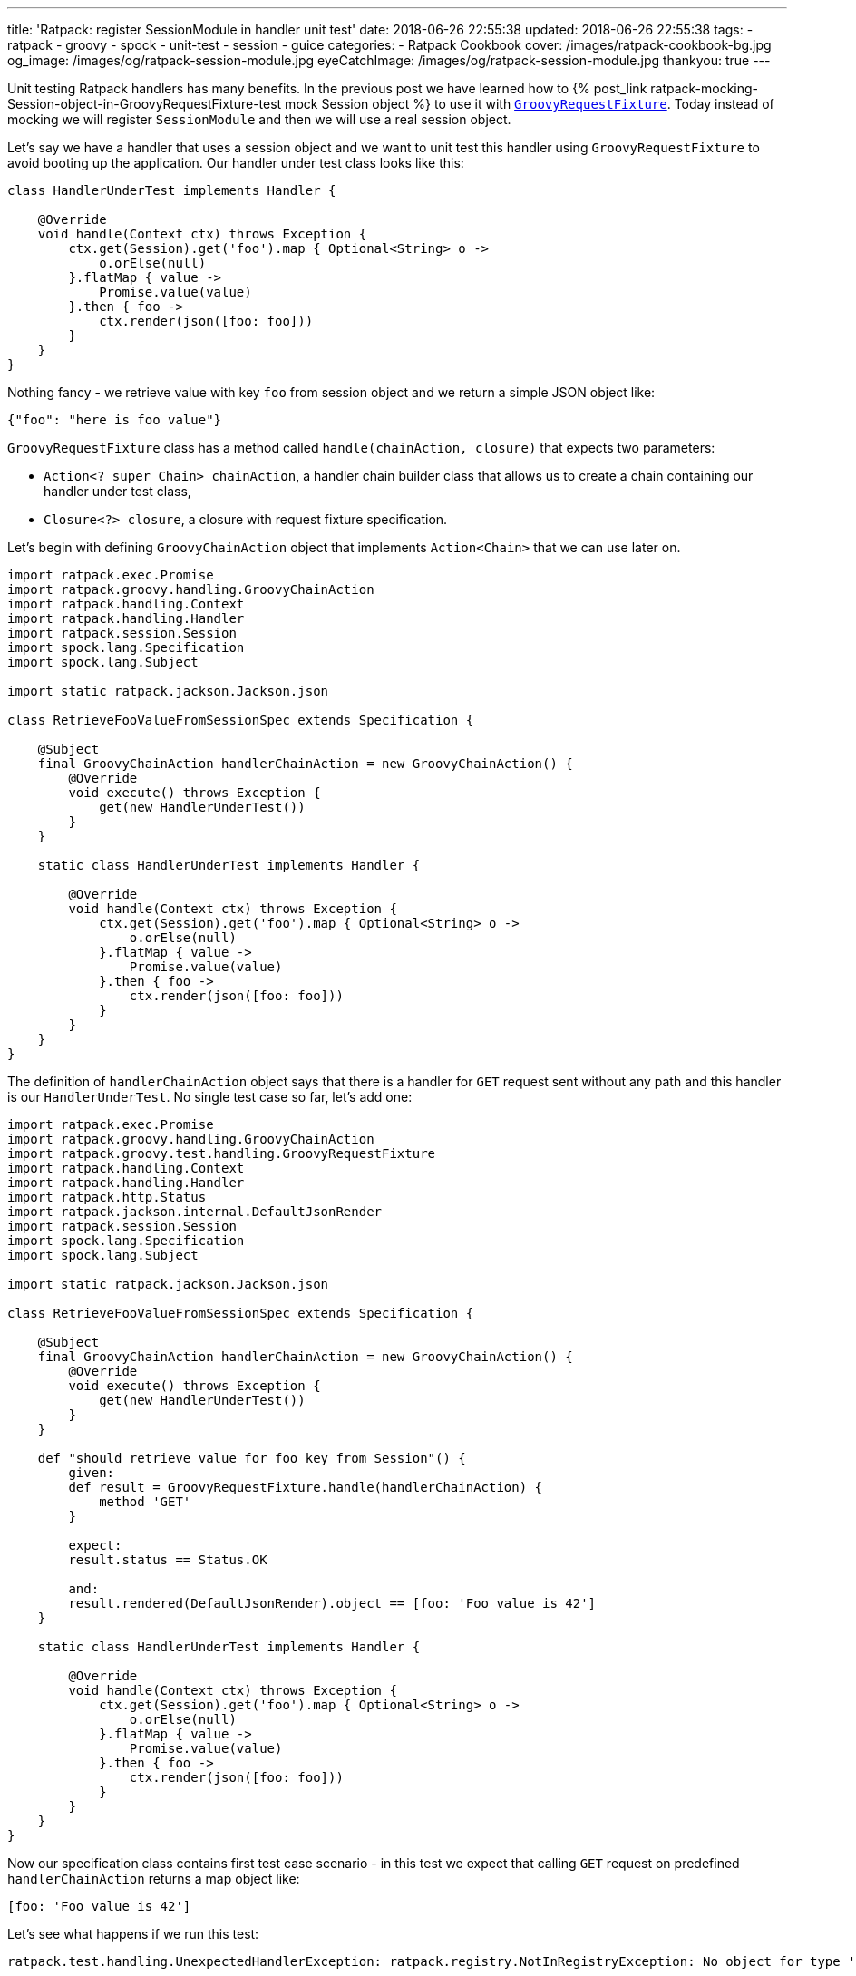 ---
title: 'Ratpack: register SessionModule in handler unit test'
date: 2018-06-26 22:55:38
updated: 2018-06-26 22:55:38
tags:
    - ratpack
    - groovy
    - spock
    - unit-test
    - session
    - guice
categories:
    - Ratpack Cookbook
cover: /images/ratpack-cookbook-bg.jpg
og_image: /images/og/ratpack-session-module.jpg
eyeCatchImage: /images/og/ratpack-session-module.jpg
thankyou: true
---

Unit testing Ratpack handlers has many benefits. In the previous post we have learned how to +++{% post_link ratpack-mocking-Session-object-in-GroovyRequestFixture-test mock Session object %}+++
to use it with https://ratpack.io/manual/1.5.4/api/ratpack/groovy/test/handling/GroovyRequestFixture.html[`GroovyRequestFixture`]. Today instead of mocking
we will register `SessionModule` and then we will use a real session object.

++++
<!-- more -->
++++

Let's say we have a handler that uses a session object and we want to unit test this handler using `GroovyRequestFixture` to avoid
booting up the application. Our handler under test class looks like this:

[source,groovy]
----
class HandlerUnderTest implements Handler {

    @Override
    void handle(Context ctx) throws Exception {
        ctx.get(Session).get('foo').map { Optional<String> o ->
            o.orElse(null)
        }.flatMap { value ->
            Promise.value(value)
        }.then { foo ->
            ctx.render(json([foo: foo]))
        }
    }
}
----

Nothing fancy - we retrieve value with key `foo` from session object and we return a simple JSON object like:

[source,json]
----
{"foo": "here is foo value"}
----
    
`GroovyRequestFixture` class has a method called `handle(chainAction, closure)` that expects two parameters:

* `Action<? super Chain> chainAction`, a handler chain builder class that allows us to create a chain containing our handler under test class,
* `Closure<?> closure`, a closure with request fixture specification.

Let's begin with defining `GroovyChainAction` object that implements `Action<Chain>` that we can use later on.

[source,groovy]
----
import ratpack.exec.Promise
import ratpack.groovy.handling.GroovyChainAction
import ratpack.handling.Context
import ratpack.handling.Handler
import ratpack.session.Session
import spock.lang.Specification
import spock.lang.Subject

import static ratpack.jackson.Jackson.json

class RetrieveFooValueFromSessionSpec extends Specification {

    @Subject
    final GroovyChainAction handlerChainAction = new GroovyChainAction() {
        @Override
        void execute() throws Exception {
            get(new HandlerUnderTest())
        }
    }

    static class HandlerUnderTest implements Handler {

        @Override
        void handle(Context ctx) throws Exception {
            ctx.get(Session).get('foo').map { Optional<String> o ->
                o.orElse(null)
            }.flatMap { value ->
                Promise.value(value)
            }.then { foo ->
                ctx.render(json([foo: foo]))
            }
        }
    }
}
----

The definition of `handlerChainAction` object says that there is a handler for `GET` request sent without any path and this
handler is our `HandlerUnderTest`. No single test case so far, let's add one:

[source,groovy]
----
import ratpack.exec.Promise
import ratpack.groovy.handling.GroovyChainAction
import ratpack.groovy.test.handling.GroovyRequestFixture
import ratpack.handling.Context
import ratpack.handling.Handler
import ratpack.http.Status
import ratpack.jackson.internal.DefaultJsonRender
import ratpack.session.Session
import spock.lang.Specification
import spock.lang.Subject

import static ratpack.jackson.Jackson.json

class RetrieveFooValueFromSessionSpec extends Specification {

    @Subject
    final GroovyChainAction handlerChainAction = new GroovyChainAction() {
        @Override
        void execute() throws Exception {
            get(new HandlerUnderTest())
        }
    }

    def "should retrieve value for foo key from Session"() {
        given:
        def result = GroovyRequestFixture.handle(handlerChainAction) {
            method 'GET'
        }

        expect:
        result.status == Status.OK

        and:
        result.rendered(DefaultJsonRender).object == [foo: 'Foo value is 42']
    }

    static class HandlerUnderTest implements Handler {

        @Override
        void handle(Context ctx) throws Exception {
            ctx.get(Session).get('foo').map { Optional<String> o ->
                o.orElse(null)
            }.flatMap { value ->
                Promise.value(value)
            }.then { foo ->
                ctx.render(json([foo: foo]))
            }
        }
    }
}
----

Now our specification class contains first test case scenario - in this test we expect that calling `GET` request on predefined
`handlerChainAction` returns a map object like:

[source,groovy]
----
[foo: 'Foo value is 42']
----
    
Let's see what happens if we run this test:

[source,console]
----
ratpack.test.handling.UnexpectedHandlerException: ratpack.registry.NotInRegistryException: No object for type 'ratpack.session.Session' in registry

    at ratpack.test.handling.internal.DefaultHandlingResult.rendered(DefaultHandlingResult.java:263)
    at RetrieveFooValueFromSessionSpec.should retrieve value for foo key from Session(RetrieveFooValueFromSessionSpec.groovy:34)
Caused by: ratpack.registry.NotInRegistryException: No object for type 'ratpack.session.Session' in registry
    at ratpack.registry.Registry.get(Registry.java:136)
    at ratpack.handling.internal.DefaultContext.get(DefaultContext.java:375)
    at ratpack.registry.Registry.get(Registry.java:120)
    at RetrieveFooValueFromSessionSpec$HandlerUnderTest.handle(RetrieveFooValueFromSessionSpec.groovy:41)
    at ratpack.handling.internal.DefaultContext.next(DefaultContext.java:157)
    ....
----
        
This exception is pretty straightforward - there is no session object available in the registry. In this test specification we want 
to avoid mocking session object and use the real one provided with `SessionModule` instead. To make it happened we need to register
`SessionModule` using Guice registry. Luckily `GroovyChainAction` class has a method called `register(Registry registry)` that allows
us to override existing registry. Here we will use `Guice.registry(Action<? super BindingsSpec> bindings)` method that returns `Function<Registry, Registry>`:

[source,groovy]
----
static final Function<Registry, Registry> guiceRegistry = Guice.registry { bindings ->
    bindings.module(new SessionModule())
}
----
    
This `guiceRegistry` function will return a Guice registry with `SessionModule` bind correctly. The next step is to call this 
`GroovyChainAction.register(guiceRegistry.apply(registry))` method inside `execute()` method we override for this test. The updated
specification class looks like this:

[source,groovy]
----
import ratpack.exec.Promise
import ratpack.func.Function
import ratpack.groovy.handling.GroovyChainAction
import ratpack.groovy.test.handling.GroovyRequestFixture
import ratpack.guice.Guice
import ratpack.handling.Context
import ratpack.handling.Handler
import ratpack.http.Status
import ratpack.jackson.internal.DefaultJsonRender
import ratpack.registry.Registry
import ratpack.session.Session
import ratpack.session.SessionModule
import spock.lang.Specification
import spock.lang.Subject

import static ratpack.jackson.Jackson.json

class RetrieveFooValueFromSessionSpec extends Specification {

    static final Function<Registry, Registry> guiceRegistry = Guice.registry { bindings ->
        bindings.module(new SessionModule())
    }

    @Subject
    final GroovyChainAction handlerChainAction = new GroovyChainAction() {
        @Override
        void execute() throws Exception {
            register(guiceRegistry.apply(registry))

            get(new HandlerUnderTest())
        }
    }

    def "should retrieve value for foo key from Session"() {
        given:
        def result = GroovyRequestFixture.handle(handlerChainAction) {
            method 'GET'
        }

        expect:
        result.status == Status.OK

        and:
        result.rendered(DefaultJsonRender).object == [foo: 'Foo value is 42']
    }

    static class HandlerUnderTest implements Handler {

        @Override
        void handle(Context ctx) throws Exception {
            ctx.get(Session).get('foo').map { Optional<String> o ->
                o.orElse(null)
            }.flatMap { value ->
                Promise.value(value)
            }.then { foo ->
                ctx.render(json([foo: foo]))
            }
        }
    }
}
----

Let's run the test and see what happens:

[source,console]
----
Condition not satisfied:

result.rendered(DefaultJsonRender).object == [foo: 'Foo value is 42']
|      |                           |      |
|      |                           |      false
|      |                           [foo:null]
|      ratpack.jackson.internal.DefaultJsonRender@9f6e406
ratpack.test.handling.internal.DefaultHandlingResult@400d912a

Expected :foo: Foo value is 42

Actual   :foo: null
----
    
Great! `SessionModule` gets bind correctly, there is no `No object for type 'ratpack.session.Session' in registry` exception anymore.
To finalize this specification we need to satisfy the expectation. For purpose of this test we will add `all()` handler to the `GroovyChainAction`
and in this handler we will initialize value in session for key `foo`.

____

++++
<h4>The <code>all()</code> handler</h4>
++++

This handler is useful in some scenarios - when it's added at the top of the chain it inspects every incoming request. It's important
to remember that if we want to keep chain continuing we have to call `next()` method that instructs Ratpack that this handler
does not terminate request processing and it has to continue. Otherwise request handling ends up inside `all()` handler.
____


The simplest `all()` handler that sets value for session key`foo` may look like this:

[source,groovy]
----
all { Session session ->
    session.set('foo', 'Foo value is 42').then {
        next()
    }
}
----

It's important to call `next()` inside `then()` operation to let Ratpack's execution model does its job. Otherwise the next handler may start 
processing before session object stores value for `foo` key.


And here is what the full working specification looks like:

[source,groovy]
----
import ratpack.exec.Promise
import ratpack.func.Function
import ratpack.groovy.handling.GroovyChainAction
import ratpack.groovy.test.handling.GroovyRequestFixture
import ratpack.guice.Guice
import ratpack.handling.Context
import ratpack.handling.Handler
import ratpack.http.Status
import ratpack.jackson.internal.DefaultJsonRender
import ratpack.registry.Registry
import ratpack.session.Session
import ratpack.session.SessionModule
import spock.lang.Specification
import spock.lang.Subject

import static ratpack.jackson.Jackson.json

class RetrieveFooValueFromSessionSpec extends Specification {

    static final Function<Registry, Registry> guiceRegistry = Guice.registry { bindings ->
        bindings.module(new SessionModule())
    }

    @Subject
    final GroovyChainAction handlerChainAction = new GroovyChainAction() {
        @Override
        void execute() throws Exception {
            register(guiceRegistry.apply(registry))

            all { Session session ->
                session.set('foo', 'Foo value is 42').then {
                    next()
                }
            }

            get(new HandlerUnderTest())
        }
    }

    def "should retrieve value for foo key from Session"() {
        given:
        def result = GroovyRequestFixture.handle(handlerChainAction) {
            method 'GET'
        }

        expect:
        result.status == Status.OK

        and:
        result.rendered(DefaultJsonRender).object == [foo: 'Foo value is 42']
    }

    static class HandlerUnderTest implements Handler {

        @Override
        void handle(Context ctx) throws Exception {
            ctx.get(Session).get('foo').map { Optional<String> o ->
                o.orElse(null)
            }.flatMap { value ->
                Promise.value(value)
            }.then { foo ->
                ctx.render(json([foo: foo]))
            }
        }
    }
}
----

This final specification passes as we expect:

+++{% img img-thumbnail /images/ratpack-session-test-passed.png  %}+++